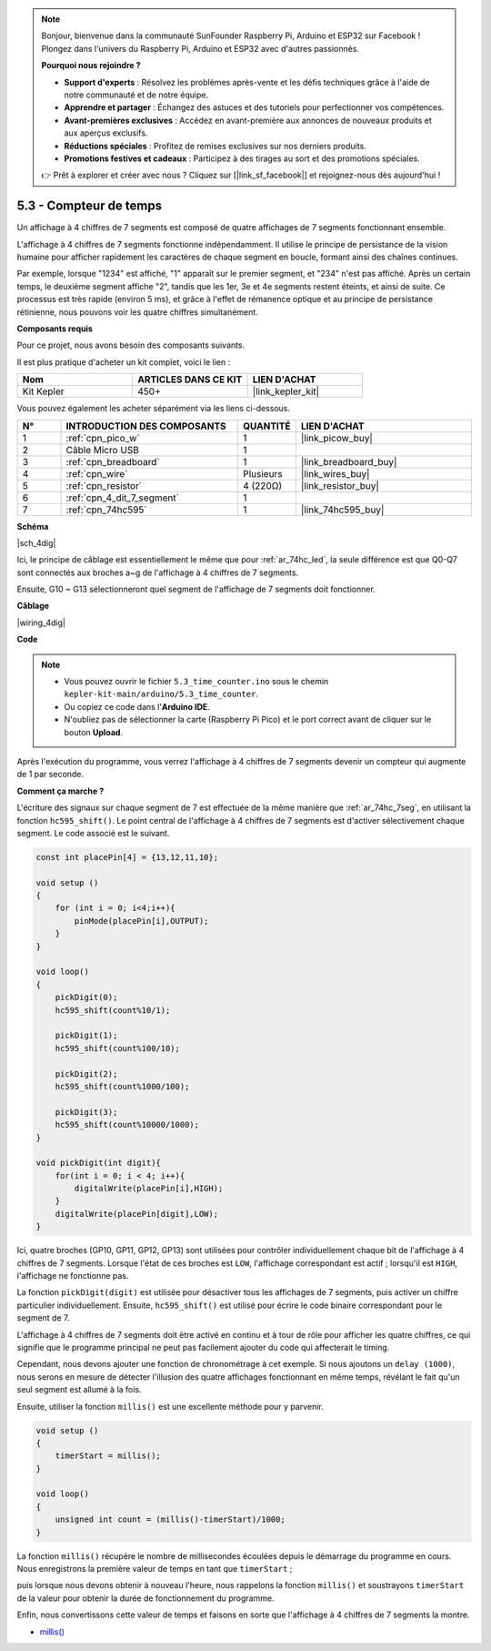 .. note::

    Bonjour, bienvenue dans la communauté SunFounder Raspberry Pi, Arduino et ESP32 sur Facebook ! Plongez dans l'univers du Raspberry Pi, Arduino et ESP32 avec d'autres passionnés.

    **Pourquoi nous rejoindre ?**

    - **Support d'experts** : Résolvez les problèmes après-vente et les défis techniques grâce à l'aide de notre communauté et de notre équipe.
    - **Apprendre et partager** : Échangez des astuces et des tutoriels pour perfectionner vos compétences.
    - **Avant-premières exclusives** : Accédez en avant-première aux annonces de nouveaux produits et aux aperçus exclusifs.
    - **Réductions spéciales** : Profitez de remises exclusives sur nos derniers produits.
    - **Promotions festives et cadeaux** : Participez à des tirages au sort et des promotions spéciales.

    👉 Prêt à explorer et créer avec nous ? Cliquez sur [|link_sf_facebook|] et rejoignez-nous dès aujourd'hui !

.. _ar_74hc_4dig:

5.3 - Compteur de temps
================================

Un affichage à 4 chiffres de 7 segments est composé de quatre affichages 
de 7 segments fonctionnant ensemble.

L'affichage à 4 chiffres de 7 segments fonctionne indépendamment. Il utilise 
le principe de persistance de la vision humaine pour afficher rapidement les 
caractères de chaque segment en boucle, formant ainsi des chaînes continues.

Par exemple, lorsque "1234" est affiché, "1" apparaît sur le premier segment, 
et "234" n'est pas affiché. Après un certain temps, le deuxième segment affiche 
"2", tandis que les 1er, 3e et 4e segments restent éteints, et ainsi de suite. 
Ce processus est très rapide (environ 5 ms), et grâce à l'effet de rémanence 
optique et au principe de persistance rétinienne, nous pouvons voir les quatre 
chiffres simultanément.

**Composants requis**

Pour ce projet, nous avons besoin des composants suivants.

Il est plus pratique d'acheter un kit complet, voici le lien :

.. list-table::
    :widths: 20 20 20
    :header-rows: 1

    *   - Nom
        - ARTICLES DANS CE KIT
        - LIEN D'ACHAT
    *   - Kit Kepler
        - 450+
        - |link_kepler_kit|

Vous pouvez également les acheter séparément via les liens ci-dessous.

.. list-table::
    :widths: 5 20 5 20
    :header-rows: 1

    *   - N°
        - INTRODUCTION DES COMPOSANTS
        - QUANTITÉ
        - LIEN D'ACHAT

    *   - 1
        - :ref:`cpn_pico_w`
        - 1
        - |link_picow_buy|
    *   - 2
        - Câble Micro USB
        - 1
        - 
    *   - 3
        - :ref:`cpn_breadboard`
        - 1
        - |link_breadboard_buy|
    *   - 4
        - :ref:`cpn_wire`
        - Plusieurs
        - |link_wires_buy|
    *   - 5
        - :ref:`cpn_resistor`
        - 4 (220Ω)
        - |link_resistor_buy|
    *   - 6
        - :ref:`cpn_4_dit_7_segment`
        - 1
        - 
    *   - 7
        - :ref:`cpn_74hc595`
        - 1
        - |link_74hc595_buy|

**Schéma**

|sch_4dig|

Ici, le principe de câblage est essentiellement le même que pour :ref:`ar_74hc_led`, la seule différence est que Q0-Q7 sont connectés aux broches a~g de l'affichage à 4 chiffres de 7 segments.

Ensuite, G10 ~ G13 sélectionneront quel segment de l'affichage de 7 segments doit fonctionner.

**Câblage**

|wiring_4dig|

**Code**

.. note::

    * Vous pouvez ouvrir le fichier ``5.3_time_counter.ino`` sous le chemin ``kepler-kit-main/arduino/5.3_time_counter``.
    * Ou copiez ce code dans l'**Arduino IDE**.
    * N'oubliez pas de sélectionner la carte (Raspberry Pi Pico) et le port correct avant de cliquer sur le bouton **Upload**.

.. raw:: html

    <iframe src=https://create.arduino.cc/editor/sunfounder01/0e97386e-417e-4f53-a026-5f37e36deba4/preview?embed style="height:510px;width:100%;margin:10px 0" frameborder=0></iframe>

Après l'exécution du programme, vous verrez l'affichage à 4 chiffres de 7 segments devenir un compteur qui augmente de 1 par seconde.

**Comment ça marche ?**

L'écriture des signaux sur chaque segment de 7 est effectuée de la même manière que :ref:`ar_74hc_7seg`, en utilisant la fonction ``hc595_shift()``.
Le point central de l'affichage à 4 chiffres de 7 segments est d'activer sélectivement chaque segment. Le code associé est le suivant.

.. code-block:: arduino

    const int placePin[4] = {13,12,11,10}; 

    void setup ()
    {
        for (int i = 0; i<4;i++){
            pinMode(placePin[i],OUTPUT);
        }
    }

    void loop()
    { 
        pickDigit(0);
        hc595_shift(count%10/1);
        
        pickDigit(1);
        hc595_shift(count%100/10);
        
        pickDigit(2);
        hc595_shift(count%1000/100);
        
        pickDigit(3);
        hc595_shift(count%10000/1000);
    }

    void pickDigit(int digit){
        for(int i = 0; i < 4; i++){
            digitalWrite(placePin[i],HIGH);
        }
        digitalWrite(placePin[digit],LOW);
    }

Ici, quatre broches (GP10, GP11, GP12, GP13) sont utilisées pour contrôler individuellement chaque bit de l'affichage à 4 chiffres de 7 segments.
Lorsque l'état de ces broches est ``LOW``, l'affichage correspondant est actif ; lorsqu'il est ``HIGH``, l'affichage ne fonctionne pas.


La fonction ``pickDigit(digit)`` est utilisée pour désactiver tous les affichages de 7 segments, puis activer un chiffre particulier individuellement.
Ensuite, ``hc595_shift()`` est utilisé pour écrire le code binaire correspondant pour le segment de 7.

L'affichage à 4 chiffres de 7 segments doit être activé en continu et à tour de rôle pour afficher les quatre chiffres, ce qui signifie que le programme principal ne peut pas facilement ajouter du code qui affecterait le timing.

Cependant, nous devons ajouter une fonction de chronométrage à cet exemple. Si nous ajoutons un ``delay (1000)``, nous serons en mesure de détecter l'illusion des quatre affichages fonctionnant en même temps, révélant le fait qu'un seul segment est allumé à la fois.

Ensuite, utiliser la fonction ``millis()`` est une excellente méthode pour y parvenir.

.. code-block:: arduino

    void setup ()
    {
        timerStart = millis();
    }

    void loop()
    {
        unsigned int count = (millis()-timerStart)/1000;
    }

La fonction ``millis()`` récupère le nombre de millisecondes écoulées depuis le démarrage du programme en cours. Nous enregistrons la première valeur de temps en tant que ``timerStart`` ; 

puis lorsque nous devons obtenir à nouveau l'heure, nous rappelons la fonction ``millis()`` et soustrayons ``timerStart`` de la valeur pour obtenir la durée de fonctionnement du programme.

Enfin, nous convertissons cette valeur de temps et faisons en sorte que l'affichage à 4 chiffres de 7 segments la montre.

* `millis() <https://www.arduino.cc/reference/en/language/functions/time/millis/>`_